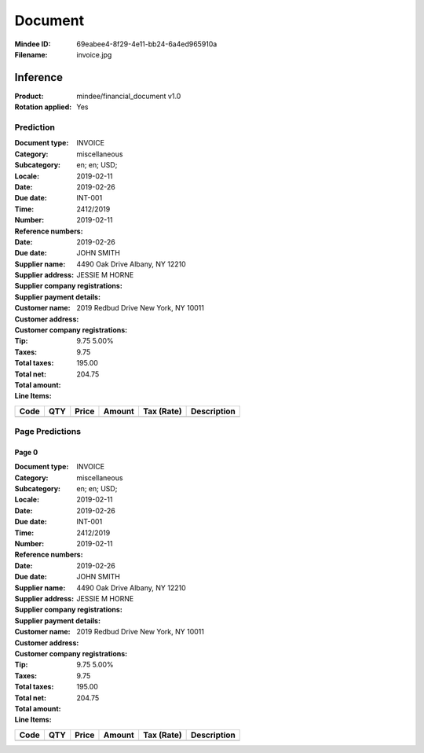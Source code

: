 ########
Document
########
:Mindee ID: 69eabee4-8f29-4e11-bb24-6a4ed965910a
:Filename: invoice.jpg

Inference
#########
:Product: mindee/financial_document v1.0
:Rotation applied: Yes

Prediction
==========
:Document type: INVOICE
:Category: miscellaneous
:Subcategory:
:Locale: en; en; USD;
:Date: 2019-02-11
:Due date: 2019-02-26
:Time:
:Number: INT-001
:Reference numbers: 2412/2019
:Date: 2019-02-11
:Due date: 2019-02-26
:Supplier name: JOHN SMITH
:Supplier address: 4490 Oak Drive Albany, NY 12210
:Supplier company registrations:
:Supplier payment details:
:Customer name: JESSIE M HORNE
:Customer address: 2019 Redbud Drive New York, NY 10011
:Customer company registrations:
:Tip:
:Taxes: 9.75 5.00%
:Total taxes: 9.75
:Total net: 195.00
:Total amount: 204.75

:Line Items:
====================== ======== ========= ========== ================== ====================================
Code                   QTY      Price     Amount     Tax (Rate)         Description
====================== ======== ========= ========== ================== ====================================
                       1.00     100.00    100.00                        Front and rear brake cables
                       2.00     25.00     50.00                         New set of pedal arms
                       3.00     15.00     45.00                         Labon 3hrs
====================== ======== ========= ========== ================== ====================================

Page Predictions
================

Page 0
------
:Document type: INVOICE
:Category: miscellaneous
:Subcategory:
:Locale: en; en; USD;
:Date: 2019-02-11
:Due date: 2019-02-26
:Time:
:Number: INT-001
:Reference numbers: 2412/2019
:Date: 2019-02-11
:Due date: 2019-02-26
:Supplier name: JOHN SMITH
:Supplier address: 4490 Oak Drive Albany, NY 12210
:Supplier company registrations:
:Supplier payment details:
:Customer name: JESSIE M HORNE
:Customer address: 2019 Redbud Drive New York, NY 10011
:Customer company registrations:
:Tip:
:Taxes: 9.75 5.00%
:Total taxes: 9.75
:Total net: 195.00
:Total amount: 204.75

:Line Items:
====================== ======== ========= ========== ================== ====================================
Code                   QTY      Price     Amount     Tax (Rate)         Description
====================== ======== ========= ========== ================== ====================================
                       1.00     100.00    100.00                        Front and rear brake cables
                       2.00     25.00     50.00                         New set of pedal arms
                       3.00     15.00     45.00                         Labon 3hrs
====================== ======== ========= ========== ================== ====================================
